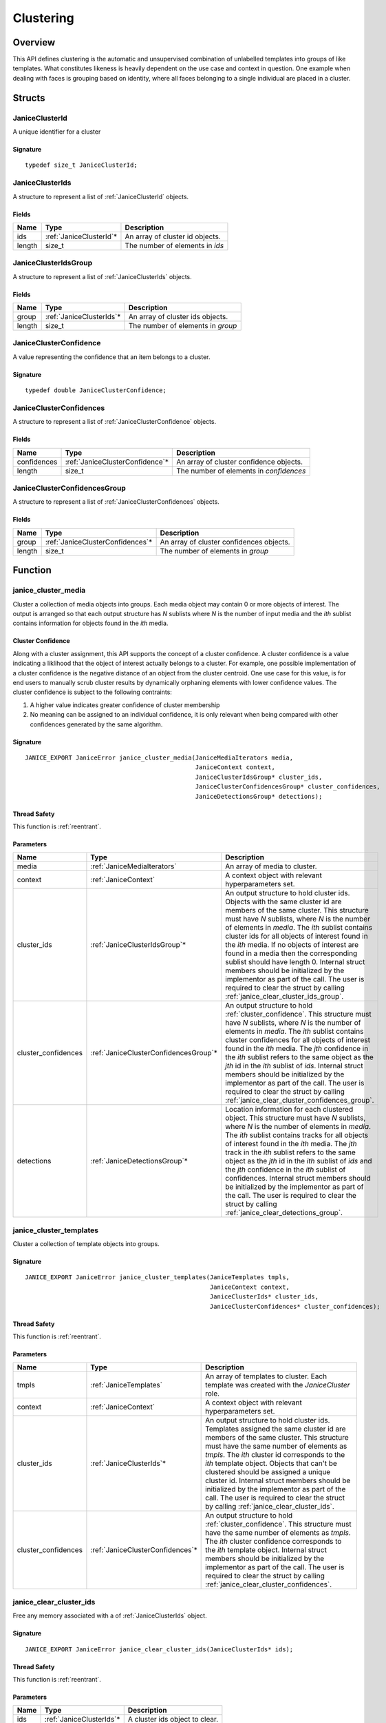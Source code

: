.. _clustering:

Clustering
==========

Overview
--------

This API defines clustering is the automatic and unsupervised combination of 
unlabelled templates into groups of like templates. What constitutes likeness is
heavily dependent on the use case and context in question. One example when 
dealing with faces is grouping based on identity, where all faces belonging to a 
single individual are placed in a cluster.

Structs
-------

.. _JaniceClusterId:

JaniceClusterId 
~~~~~~~~~~~~~~~

A unique identifier for a cluster

Signature 
^^^^^^^^^

::

    typedef size_t JaniceClusterId;

.. _JaniceClusterIds:

JaniceClusterIds
~~~~~~~~~~~~~~~~

A structure to represent a list of :ref:`JaniceClusterId` objects.

Fields
^^^^^^

+--------+--------------------------+---------------------------------+
|  Name  |           Type           |           Description           |
+========+==========================+=================================+
| ids    | :ref:`JaniceClusterId`\* | An array of cluster id objects. |
+--------+--------------------------+---------------------------------+
| length | size\_t                  | The number of elements in *ids* |
+--------+--------------------------+---------------------------------+

.. _JaniceClusterIdsGroup:

JaniceClusterIdsGroup
~~~~~~~~~~~~~~~~~~~~~

A structure to represent a list of :ref:`JaniceClusterIds` objects.

Fields
^^^^^^

+--------+---------------------------+-----------------------------------+
|  Name  |           Type            |            Description            |
+========+===========================+===================================+
| group  | :ref:`JaniceClusterIds`\* | An array of cluster ids objects.  |
+--------+---------------------------+-----------------------------------+
| length | size\_t                   | The number of elements in *group* |
+--------+---------------------------+-----------------------------------+

.. _JaniceClusterConfidence:

JaniceClusterConfidence
~~~~~~~~~~~~~~~~~~~~~~~

A value representing the confidence that an item belongs to a cluster.

Signature 
^^^^^^^^^

::

    typedef double JaniceClusterConfidence;

.. _JaniceClusterConfidences:

JaniceClusterConfidences
~~~~~~~~~~~~~~~~~~~~~~~~

A structure to represent a list of :ref:`JaniceClusterConfidence` objects.

Fields
^^^^^^

+-------------+----------------------------------+-----------------------------------------+
|    Name     |               Type               |               Description               |
+=============+==================================+=========================================+
| confidences | :ref:`JaniceClusterConfidence`\* | An array of cluster confidence objects. |
+-------------+----------------------------------+-----------------------------------------+
| length      | size\_t                          | The number of elements in *confidences* |
+-------------+----------------------------------+-----------------------------------------+

.. _JaniceClusterConfidencesGroup:

JaniceClusterConfidencesGroup
~~~~~~~~~~~~~~~~~~~~~~~~~~~~~

A structure to represent a list of :ref:`JaniceClusterConfidences` objects.

Fields
^^^^^^

+--------+-----------------------------------+------------------------------------------+
|  Name  |               Type                |               Description                |
+========+===================================+==========================================+
| group  | :ref:`JaniceClusterConfidences`\* | An array of cluster confidences objects. |
+--------+-----------------------------------+------------------------------------------+
| length | size\_t                           | The number of elements in *group*        |
+--------+-----------------------------------+------------------------------------------+

Function
--------

.. _janice_cluster_media:

janice\_cluster\_media
~~~~~~~~~~~~~~~~~~~~~~

Cluster a collection of media objects into groups. Each media object may
contain 0 or more objects of interest. The output is arranged so that each
output structure has *N* sublists where *N* is the number of input media
and the *ith* sublist contains information for objects found in the *ith*
media.

.. _cluster_confidence:

Cluster Confidence
^^^^^^^^^^^^^^^^^^

Along with a cluster assignment, this API supports the concept of a cluster
confidence. A cluster confidence is a value indicating a liklihood that the
object of interest actually belongs to a cluster. For example, one possible 
implementation of a cluster confidence is the negative distance of an object 
from the cluster centroid. One use case for this value, is for end users to
manually scrub cluster results by dynamically orphaning elements with lower
confidence values. The cluster confidence is subject to the following contraints:

1. A higher value indicates greater confidence of cluster membership
2. No meaning can be assigned to an individual confidence, it is only
   relevant when being compared with other confidences generated by
   the same algorithm.

Signature 
^^^^^^^^^

::

    JANICE_EXPORT JaniceError janice_cluster_media(JaniceMediaIterators media,
                                                   JaniceContext context,
                                                   JaniceClusterIdsGroup* cluster_ids,
                                                   JaniceClusterConfidencesGroup* cluster_confidences,
                                                   JaniceDetectionsGroup* detections);

Thread Safety 
^^^^^^^^^^^^^

This function is :ref:`reentrant`.

Parameters 
^^^^^^^^^^

+----------------------+----------------------------------------+-------------------------------------------------------------------------------------------------------------------------------------------------------------------------------------------------------------------------------------------------------------------------------------------------------------------------------------------------------------------------------------------------------------------------------------------------------------------------------------------------------------------------------------------------------------------------------------------+
|         Name         |                  Type                  |                                                                                                                                                                                                                                                                                        Description                                                                                                                                                                                                                                                                                        |
+======================+========================================+===========================================================================================================================================================================================================================================================================================================================================================================================================================================================================================================================================================================================+
| media                | :ref:`JaniceMediaIterators`            | An array of media to cluster.                                                                                                                                                                                                                                                                                                                                                                                                                                                                                                                                                             |
+----------------------+----------------------------------------+-------------------------------------------------------------------------------------------------------------------------------------------------------------------------------------------------------------------------------------------------------------------------------------------------------------------------------------------------------------------------------------------------------------------------------------------------------------------------------------------------------------------------------------------------------------------------------------------+
| context              | :ref:`JaniceContext`                   | A context object with relevant hyperparameters set.                                                                                                                                                                                                                                                                                                                                                                                                                                                                                                                                       |
+----------------------+----------------------------------------+-------------------------------------------------------------------------------------------------------------------------------------------------------------------------------------------------------------------------------------------------------------------------------------------------------------------------------------------------------------------------------------------------------------------------------------------------------------------------------------------------------------------------------------------------------------------------------------------+
| cluster\_ids         | :ref:`JaniceClusterIdsGroup`\*         | An output structure to hold cluster ids. Objects with the same cluster id are members of the same cluster. This structure must have *N* sublists, where *N* is the number of elements in *media*. The *ith* sublist contains cluster ids for all objects of interest found in the *ith* media. If no objects of interest are found in a media then the corresponding sublist should have length 0. Internal struct members should be initialized by the implementor as part of the call. The user is required to clear the struct by calling :ref:`janice_clear_cluster_ids_group`.       |
+----------------------+----------------------------------------+-------------------------------------------------------------------------------------------------------------------------------------------------------------------------------------------------------------------------------------------------------------------------------------------------------------------------------------------------------------------------------------------------------------------------------------------------------------------------------------------------------------------------------------------------------------------------------------------+
| cluster\_confidences | :ref:`JaniceClusterConfidencesGroup`\* | An output structure to hold :ref:`cluster_confidence`. This structure must have *N* sublists, where *N* is the number of elements in *media*. The *ith* sublist contains cluster confidences for all objects of interest found in the *ith* media. The *jth* confidence in the *ith* sublist refers to the same object as the *jth* id in the *ith* sublist of *ids*. Internal struct members should be initialized by the implementor as part of the call. The user is required to clear the struct by calling :ref:`janice_clear_cluster_confidences_group`.                            |
+----------------------+----------------------------------------+-------------------------------------------------------------------------------------------------------------------------------------------------------------------------------------------------------------------------------------------------------------------------------------------------------------------------------------------------------------------------------------------------------------------------------------------------------------------------------------------------------------------------------------------------------------------------------------------+
| detections           | :ref:`JaniceDetectionsGroup`\*         | Location information for each clustered object. This structure must have *N* sublists, where *N* is the number of elements in *media*. The *ith* sublist contains tracks for all objects of interest found in the *ith* media. The *jth* track in the *ith* sublist refers to the same object as the *jth* id in the *ith* sublist of *ids* and the *jth* confidence in the *ith* sublist of confidences. Internal struct members should be initialized by the implementor as part of the call. The user is required to clear the struct by calling :ref:`janice_clear_detections_group`. |
+----------------------+----------------------------------------+-------------------------------------------------------------------------------------------------------------------------------------------------------------------------------------------------------------------------------------------------------------------------------------------------------------------------------------------------------------------------------------------------------------------------------------------------------------------------------------------------------------------------------------------------------------------------------------------+

.. _janice_cluster_templates:

janice\_cluster\_templates 
~~~~~~~~~~~~~~~~~~~~~~~~~~

Cluster a collection of template objects into groups.

Signature 
^^^^^^^^^

::

    JANICE_EXPORT JaniceError janice_cluster_templates(JaniceTemplates tmpls,
                                                       JaniceContext context,
                                                       JaniceClusterIds* cluster_ids,
                                                       JaniceClusterConfidences* cluster_confidences);

Thread Safety 
^^^^^^^^^^^^^

This function is :ref:`reentrant`.

Parameters 
^^^^^^^^^^

+----------------------+-----------------------------------+-----------------------------------------------------------------------------------------------------------------------------------------------------------------------------------------------------------------------------------------------------------------------------------------------------------------------------------------------------------------------------------------------------------------------------------------------------------------------------------------------------+
|         Name         |               Type                |                                                                                                                                                                                                                                             Description                                                                                                                                                                                                                                             |
+======================+===================================+=====================================================================================================================================================================================================================================================================================================================================================================================================================================================================================================+
| tmpls                | :ref:`JaniceTemplates`            | An array of templates to cluster. Each template was created with the *JaniceCluster* role.                                                                                                                                                                                                                                                                                                                                                                                                          |
+----------------------+-----------------------------------+-----------------------------------------------------------------------------------------------------------------------------------------------------------------------------------------------------------------------------------------------------------------------------------------------------------------------------------------------------------------------------------------------------------------------------------------------------------------------------------------------------+
| context              | :ref:`JaniceContext`              | A context object with relevant hyperparameters set.                                                                                                                                                                                                                                                                                                                                                                                                                                                 |
+----------------------+-----------------------------------+-----------------------------------------------------------------------------------------------------------------------------------------------------------------------------------------------------------------------------------------------------------------------------------------------------------------------------------------------------------------------------------------------------------------------------------------------------------------------------------------------------+
| cluster\_ids         | :ref:`JaniceClusterIds`\*         | An output structure to hold cluster ids. Templates assigned the same cluster id are members of the same cluster. This structure must have the same number of elements as *tmpls*. The *ith* cluster id corresponds to the *ith* template object. Objects that can't be clustered should be assigned a unique cluster id. Internal struct members should be initialized by the implementor as part of the call. The user is required to clear the struct by calling :ref:`janice_clear_cluster_ids`. |
+----------------------+-----------------------------------+-----------------------------------------------------------------------------------------------------------------------------------------------------------------------------------------------------------------------------------------------------------------------------------------------------------------------------------------------------------------------------------------------------------------------------------------------------------------------------------------------------+
| cluster\_confidences | :ref:`JaniceClusterConfidences`\* | An output structure to hold :ref:`cluster_confidence`. This structure must have the same number of elements as *tmpls*. The *ith* cluster confidence corresponds to the *ith* template object. Internal struct members should be initialized by the implementor as part of the call. The user is required to clear the struct by calling :ref:`janice_clear_cluster_confidences`.                                                                                                                   |
+----------------------+-----------------------------------+-----------------------------------------------------------------------------------------------------------------------------------------------------------------------------------------------------------------------------------------------------------------------------------------------------------------------------------------------------------------------------------------------------------------------------------------------------------------------------------------------------+

.. _janice_clear_cluster_ids:

janice\_clear\_cluster\_ids
~~~~~~~~~~~~~~~~~~~~~~~~~~~

Free any memory associated with a of :ref:`JaniceClusterIds` object.

Signature
^^^^^^^^^

::

    JANICE_EXPORT JaniceError janice_clear_cluster_ids(JaniceClusterIds* ids);

Thread Safety
^^^^^^^^^^^^^

This function is :ref:`reentrant`.

Parameters
^^^^^^^^^^

+------+---------------------------+--------------------------------+
| Name |           Type            |          Description           |
+======+===========================+================================+
| ids  | :ref:`JaniceClusterIds`\* | A cluster ids object to clear. |
+------+---------------------------+--------------------------------+

.. _janice_clear_cluster_ids_group:

janice\_clear\_cluster\_ids\_group
~~~~~~~~~~~~~~~~~~~~~~~~~~~~~~~~~~

Free any memory associated with a :ref:`JaniceClusterIdsGroup` object.

Signature
^^^^^^^^^

::

    JANICE_EXPORT JaniceError janice_clear_cluster_ids_group(JaniceClusterIdsGroup* group);

Parameters
^^^^^^^^^^

+-------+--------------------------------+-------------------------------+
| Name  |              Type              |          Description          |
+=======+================================+===============================+
| group | :ref:`JaniceClusterIdsGroup`\* | A cluster ids group to clear. |
+-------+--------------------------------+-------------------------------+

.. _janice_clear_cluster_confidences:

janice\_clear\_cluster\_confidences
~~~~~~~~~~~~~~~~~~~~~~~~~~~~~~~~~~~

Free any memory associated with a of :ref:`JaniceClusterConfidences` object.

Signature
^^^^^^^^^

::

    JANICE_EXPORT JaniceError janice_clear_cluster_confidences(JaniceClusterConfidences* confidences);

Thread Safety
^^^^^^^^^^^^^

This function is :ref:`reentrant`.

Parameters
^^^^^^^^^^

+-------------+-----------------------------------+----------------------------------------+
|    Name     |               Type                |              Description               |
+=============+===================================+========================================+
| confidences | :ref:`JaniceClusterConfidences`\* | A cluster confidences object to clear. |
+-------------+-----------------------------------+----------------------------------------+

.. _janice_clear_cluster_confidences_group:

janice\_clear\_cluster\_confidences\_group
~~~~~~~~~~~~~~~~~~~~~~~~~~~~~~~~~~~~~~~~~~

Free any memory associated with a :ref:`JaniceClusterConfidencesGroup` object.

Signature
^^^^^^^^^

::

    JANICE_EXPORT JaniceError janice_clear_cluster_confidences_group(JaniceClusterConfidencesGroup* group);

Parameters
^^^^^^^^^^

+-------+----------------------------------------+---------------------------------------+
| Name  |                  Type                  |              Description              |
+=======+========================================+=======================================+
| group | :ref:`JaniceClusterConfidencesGroup`\* | A cluster confidences group to clear. |
+-------+----------------------------------------+---------------------------------------+